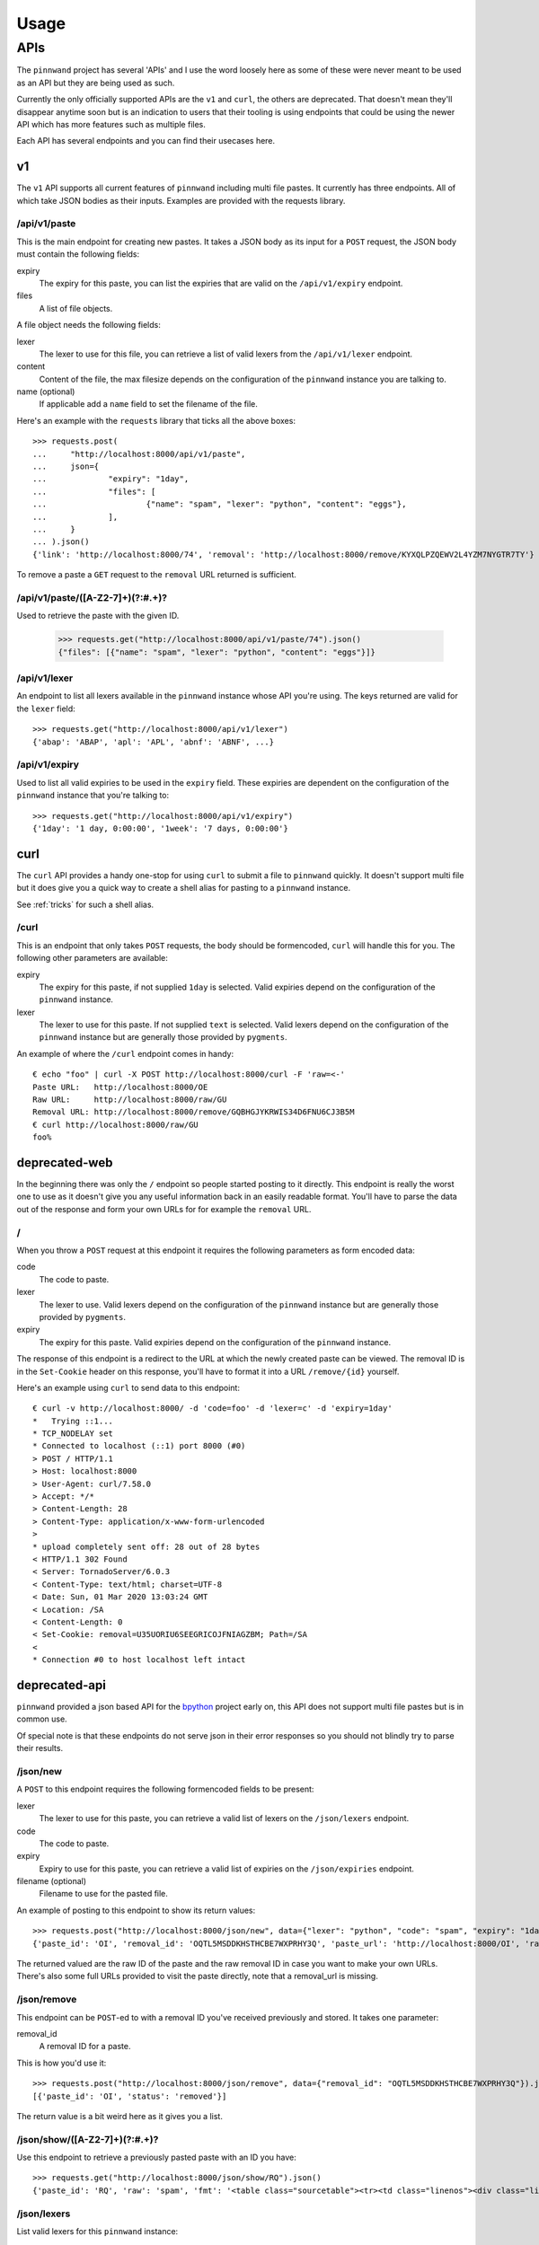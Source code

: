 .. _usage:

Usage
#####

APIs
****

The ``pinnwand`` project has several 'APIs' and I use the word loosely here
as some of these were never meant to be used as an API but they are being used
as such.

Currently the only officially supported APIs are the ``v1`` and ``curl``, the
others are deprecated. That doesn't mean they'll disappear anytime soon but is
an indication to users that their tooling is using endpoints that could be using
the newer API which has more features such as multiple files.

Each API has several endpoints and you can find their usecases here.

v1
==
The ``v1`` API supports all current features of ``pinnwand`` including multi
file pastes. It currently has three endpoints. All of which take JSON bodies
as their inputs. Examples are provided with the requests library.

/api/v1/paste
-------------
This is the main endpoint for creating new pastes. It takes a JSON body as its
input for a ``POST`` request, the JSON body must contain the following fields:

expiry
  The expiry for this paste, you can list the expiries that are valid on the
  ``/api/v1/expiry`` endpoint.

files
  A list of file objects.

A file object needs the following fields:

lexer
  The lexer to use for this file, you can retrieve a list of valid lexers from
  the ``/api/v1/lexer`` endpoint.

content
  Content of the file, the max filesize depends on the configuration of the
  ``pinnwand`` instance you are talking to.

name (optional)
  If applicable add a ``name`` field to set the filename of the file.

Here's an example with the ``requests`` library that ticks all the above boxes::

  >>> requests.post(
  ...     "http://localhost:8000/api/v1/paste",
  ...     json={
  ...             "expiry": "1day",
  ...             "files": [
  ...                     {"name": "spam", "lexer": "python", "content": "eggs"},
  ...             ],
  ...     }
  ... ).json()
  {'link': 'http://localhost:8000/74', 'removal': 'http://localhost:8000/remove/KYXQLPZQEWV2L4YZM7NYGTR7TY'}

To remove a paste a ``GET`` request to the ``removal`` URL returned is
sufficient.


/api/v1/paste/([A-Z2-7]+)(?:#.+)?
--------------------------------
Used to retrieve the paste with the given ID.

  >>> requests.get("http://localhost:8000/api/v1/paste/74").json()
  {"files": [{"name": "spam", "lexer": "python", "content": "eggs"}]}


/api/v1/lexer
-------------
An endpoint to list all lexers available in the ``pinnwand`` instance whose
API you're using. The keys returned are valid for the ``lexer`` field::

  >>> requests.get("http://localhost:8000/api/v1/lexer")
  {'abap': 'ABAP', 'apl': 'APL', 'abnf': 'ABNF', ...}


/api/v1/expiry
--------------
Used to list all valid expiries to be used in the ``expiry`` field. These
expiries are dependent on the configuration of the ``pinnwand`` instance that
you're talking to::

  >>> requests.get("http://localhost:8000/api/v1/expiry")
  {'1day': '1 day, 0:00:00', '1week': '7 days, 0:00:00'}

curl
====
The ``curl`` API provides a handy one-stop for using ``curl`` to submit a file
to ``pinnwand`` quickly. It doesn't support multi file but it does give you
a quick way to create a shell alias for pasting to a ``pinnwand`` instance.

See :ref:`tricks` for such a shell alias.

/curl
-----

This is an endpoint that only takes ``POST`` requests, the body should be
formencoded, ``curl`` will handle this for you. The following other parameters
are available:

expiry
  The expiry for this paste, if not supplied ``1day`` is selected. Valid
  expiries depend on the configuration of the ``pinnwand`` instance.

lexer
  The lexer to use for this paste. If not supplied ``text`` is selected. Valid
  lexers depend on the configuration of the ``pinnwand`` instance but are
  generally those provided by ``pygments``.

An example of where the ``/curl`` endpoint comes in handy::

  € echo "foo" | curl -X POST http://localhost:8000/curl -F 'raw=<-'
  Paste URL:   http://localhost:8000/OE
  Raw URL:     http://localhost:8000/raw/GU
  Removal URL: http://localhost:8000/remove/GQBHGJYKRWIS34D6FNU6CJ3B5M
  € curl http://localhost:8000/raw/GU
  foo%


deprecated-web
==============

In the beginning there was only the ``/`` endpoint so people started posting
to it directly. This endpoint is really the worst one to use as it doesn't give
you any useful information back in an easily readable format. You'll have to
parse the data out of the response and form your own URLs for for example the
``removal`` URL.

/
-
When you throw a ``POST`` request at this endpoint it requires the following
parameters as form encoded data:

code
  The code to paste.

lexer
  The lexer to use. Valid lexers depend on the configuration of the
  ``pinnwand`` instance but are generally those provided by ``pygments``.

expiry
  The expiry for this paste. Valid expiries depend on the configuration of the
  ``pinnwand`` instance.

The response of this endpoint is a redirect to the URL at which the newly
created paste can be viewed. The removal ID is in the ``Set-Cookie`` header on
this response, you'll have to format it into a URL ``/remove/{id}`` yourself.

Here's an example using ``curl`` to send data to this endpoint::

  € curl -v http://localhost:8000/ -d 'code=foo' -d 'lexer=c' -d 'expiry=1day'
  *   Trying ::1...
  * TCP_NODELAY set
  * Connected to localhost (::1) port 8000 (#0)
  > POST / HTTP/1.1
  > Host: localhost:8000
  > User-Agent: curl/7.58.0
  > Accept: */*
  > Content-Length: 28
  > Content-Type: application/x-www-form-urlencoded
  >
  * upload completely sent off: 28 out of 28 bytes
  < HTTP/1.1 302 Found
  < Server: TornadoServer/6.0.3
  < Content-Type: text/html; charset=UTF-8
  < Date: Sun, 01 Mar 2020 13:03:24 GMT
  < Location: /SA
  < Content-Length: 0
  < Set-Cookie: removal=U35UORIU6SEEGRICOJFNIAGZBM; Path=/SA
  <
  * Connection #0 to host localhost left intact


deprecated-api
==============
``pinnwand`` provided a json based API for the bpython_ project early on, this
API does not support multi file pastes but is in common use.

Of special note is that these endpoints do not serve json in their error
responses so you should not blindly try to parse their results.

/json/new
---------
A ``POST`` to this endpoint requires the following formencoded fields to be
present:

lexer
  The lexer to use for this paste, you can retrieve a valid list of lexers on
  the ``/json/lexers`` endpoint.

code
  The code to paste.

expiry
  Expiry to use for this paste, you can retrieve a valid list of expiries on
  the ``/json/expiries`` endpoint.

filename (optional)
  Filename to use for the pasted file.

An example of posting to this endpoint to show its return values::

  >>> requests.post("http://localhost:8000/json/new", data={"lexer": "python", "code": "spam", "expiry": "1day"}).json()
  {'paste_id': 'OI', 'removal_id': 'OQTL5MSDDKHSTHCBE7WXPRHY3Q', 'paste_url': 'http://localhost:8000/OI', 'raw_url': 'http://localhost:8000/raw/OI'}
  
The returned valued are the raw ID of the paste and the raw removal ID in case
you want to make your own URLs. There's also some full URLs provided to visit
the paste directly, note that a removal_url is missing.

/json/remove
------------
This endpoint can be ``POST``-ed to with a removal ID you've received
previously and stored. It takes one parameter:

removal_id
  A removal ID for a paste.

This is how you'd use it::

  >>> requests.post("http://localhost:8000/json/remove", data={"removal_id": "OQTL5MSDDKHSTHCBE7WXPRHY3Q"}).json()
  [{'paste_id': 'OI', 'status': 'removed'}]

The return value is a bit weird here as it gives you a list.


/json/show/([A-Z2-7]+)(?:#.+)?
------------------------------
Use this endpoint to retrieve a previously pasted paste with an ID you have::

  >>> requests.get("http://localhost:8000/json/show/RQ").json()
  {'paste_id': 'RQ', 'raw': 'spam', 'fmt': '<table class="sourcetable"><tr><td class="linenos"><div class="linenodiv"><pre>1</pre></div></td><td class="code"><div class="source"><pre><span></span><span class="n">spam</span>\n</pre></div>\n</td></tr></table>', 'lexer': 'python', 'expiry': '2020-03-02T13:56:10.622397', 'filename': None}

/json/lexers
------------
List valid lexers for this ``pinnwand`` instance::

  >>> requests.get("http://localhost:8000/json/lexers").json()
  {"lexer": "Lexer Name", ...}


/json/expiries
--------------
List valid expiries for this ``pinnwand`` instance::

  >>> requests.get("http://localhost:8000/json/expiries").json()
  {'1day': '1 day, 0:00:00', '1week': '7 days, 0:00:00'}

.. _bpython: https://bpython-interpreter.org/

